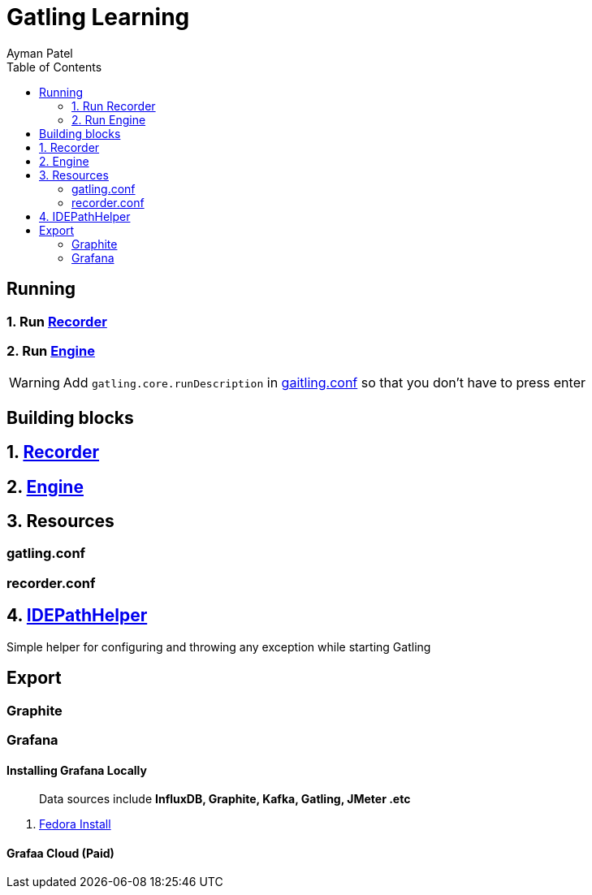 = Gatling Learning
:toc:
:icons: font
Ayman Patel
:source-dir: src/gatling/java
:resource-dir: src/gatling/resources


== Running


=== 1. Run link:{source-dir}/Recorder.java[Recorder]
=== 2. Run link:{source-dir}/Engine.java[Engine]

WARNING: Add `gatling.core.runDescription` in link:{resource-dir}/gatling.conf}[gaitling.conf] so that you don't have to press enter


== Building blocks


== 1. link:{source-dir}/Recorder.java[Recorder]

== 2. link:{source-dir}/Engine.java[Engine]

== 3. Resources

=== gatling.conf

=== recorder.conf

== 4. link:{source-dir}/IDEPathHelper.java[IDEPathHelper]

Simple helper for configuring and throwing any exception while starting Gatling


== Export

=== Graphite

=== Grafana



==== Installing Grafana Locally


> Data sources include *InfluxDB, Graphite, Kafka, Gatling, JMeter .etc*

1. https://grafana.com/docs/grafana/latest/setup-grafana/installation/redhat-rhel-fedora/[Fedora Install]


==== Grafaa Cloud (Paid)




